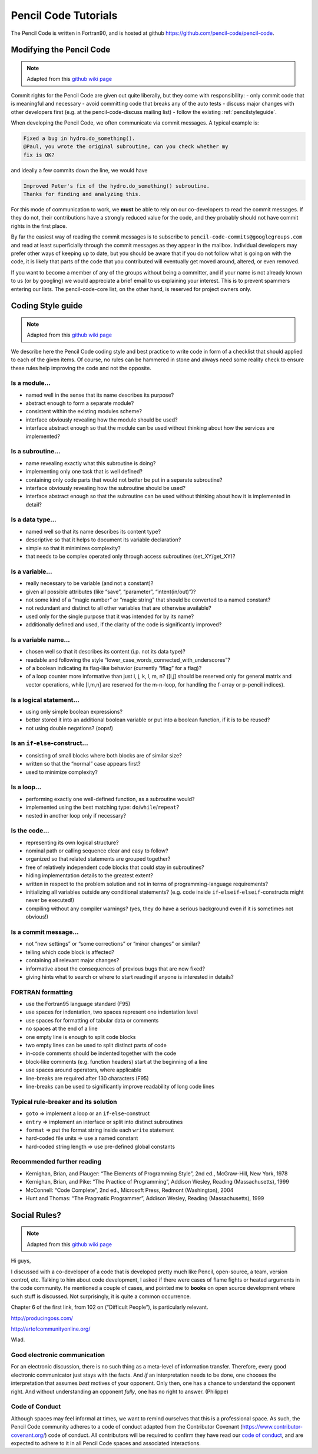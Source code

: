 .. tutpencil:

***********************
Pencil Code Tutorials
***********************

The Pencil Code is written in Fortran90, and is hosted at github 
`<https://github.com/pencil-code/pencil-code>`_.



Modifying the Pencil Code
=========================

.. note::

        Adapted from this `github wiki page <https://github.com/pencil-code/pencil-code/wiki/>`_

Commit rights for the Pencil Code are given out quite liberally, but
they come with responsibility: - only commit code that is meaningful and
necessary - avoid committing code that breaks any of the auto tests -
discuss major changes with other developers first (e.g. at the
pencil-code-discuss mailing list) - follow the existing :ref:`pencilstyleguide`.

When developing the Pencil Code, we often communicate via commit
messages. A typical example is:

.. code::

        Fixed a bug in hydro.do_something().
        @Paul, you wrote the original subroutine, can you check whether my
        fix is OK?

and ideally a few commits down the line, we would have

.. code::

        Improved Peter's fix of the hydro.do_something() subroutine.
        Thanks for finding and analyzing this.

For this mode of communication to work, we **must** be able to rely on
our co-developers to read the commit messages. If they do not, their
contributions have a strongly reduced value for the code, and they
probably should not have commit rights in the first place.

By far the easiest way of reading the commit messages is to subscribe to
``pencil-code-commits@googlegroups.com`` and read at least superficially
through the commit messages as they appear in the mailbox. Individual
developers may prefer other ways of keeping up to date, but you should
be aware that if you do not follow what is going on with the code, it is
likely that parts of the code that you contributed will eventually get
moved around, altered, or even removed.

If you want to become a member of any of the groups without being a
committer, and if your name is not already known to us (or by googling)
we would appreciate a brief email to us explaining your interest. This
is to prevent spammers entering our lists. The pencil-code-core list, on
the other hand, is reserved for project owners only.

.. _pencilstyleguide:

Coding Style guide
==================

.. note::

        Adapted from this `github wiki page <https://github.com/pencil-code/pencil-code/wiki/CodingStyle>`_

We describe here the Pencil Code coding style and best practice to write
code in form of a checklist that should applied to each of the given
items. Of course, no rules can be hammered in stone and always need some
reality check to ensure these rules help improving the code and not the
opposite.

Is a module…
------------

-  named well in the sense that its name describes its purpose?
-  abstract enough to form a separate module?
-  consistent within the existing modules scheme?
-  interface obviously revealing how the module should be used?
-  interface abstract enough so that the module can be used without
   thinking about how the services are implemented?


Is a subroutine…
----------------

-  name revealing exactly what this subroutine is doing?
-  implementing only one task that is well defined?
-  containing only code parts that would not better be put in a separate
   subroutine?
-  interface obviously revealing how the subroutine should be used?
-  interface abstract enough so that the subroutine can be used without
   thinking about how it is implemented in detail?


Is a data type…
---------------

-  named well so that its name describes its content type?
-  descriptive so that it helps to document its variable declaration?
-  simple so that it minimizes complexity?
-  that needs to be complex operated only through access subroutines
   (set_XY/get_XY)?

Is a variable…
--------------

-  really necessary to be variable (and not a constant)?
-  given all possible attributes (like “save”, “parameter”,
   “intent(in/out)”)?
-  not some kind of a “magic number” or “magic string” that should be
   converted to a named constant?
-  not redundant and distinct to all other variables that are otherwise
   available?
-  used only for the single purpose that it was intended for by its
   name?
-  additionally defined and used, if the clarity of the code is
   significantly improved?

Is a variable name…
-------------------

-  chosen well so that it describes its content (i.p. not its data
   type)?
-  readable and following the style
   “lower_case_words_connected_with_underscores”?
-  of a boolean indicating its flag-like behavior (currently “lflag” for
   a flag)?
-  of a loop counter more informative than just i, j, k, l, m, n? ([i,j]
   should be reserved only for general matrix and vector operations,
   while [l,m,n] are reserved for the m-n-loop, for handling the f-array
   or p-pencil indices).

Is a logical statement…
-----------------------

-  using only simple boolean expressions?
-  better stored it into an additional boolean variable or put into a
   boolean function, if it is to be reused?
-  not using double negations? (oops!)

Is an ``if``-``else``-construct…
--------------------------------

-  consisting of small blocks where both blocks are of similar size?
-  written so that the “normal” case appears first?
-  used to minimize complexity?

Is a loop…
----------

-  performing exactly one well-defined function, as a subroutine would?
-  implemented using the best matching type:
   ``do``/``while``/``repeat``?
-  nested in another loop only if necessary?

Is the code…
------------

-  representing its own logical structure?
-  nominal path or calling sequence clear and easy to follow?
-  organized so that related statements are grouped together?
-  free of relatively independent code blocks that could stay in
   subroutines?
-  hiding implementation details to the greatest extent?
-  written in respect to the problem solution and not in terms of
   programming-language requirements?
-  initializing all variables outside any conditional statements?
   (e.g. code inside ``if``-``elseif``-``elseif``-constructs might never
   be executed!)
-  compiling without any compiler warnings? (yes, they do have a serious
   background even if it is sometimes not obvious!)

Is a commit message…
--------------------

-  not “new settings” or “some corrections” or “minor changes” or
   similar?
-  telling which code block is affected?
-  containing all relevant major changes?
-  informative about the consequences of previous bugs that are now
   fixed?
-  giving hints what to search or where to start reading if anyone is
   interested in details?

FORTRAN formatting
------------------

-  use the Fortran95 language standard (F95)
-  use spaces for indentation, two spaces represent one indentation
   level
-  use spaces for formatting of tabular data or comments
-  no spaces at the end of a line
-  one empty line is enough to split code blocks
-  two empty lines can be used to split distinct parts of code
-  in-code comments should be indented together with the code
-  block-like comments (e.g. function headers) start at the beginning of
   a line
-  use spaces around operators, where applicable
-  line-breaks are required after 130 characters (F95)
-  line-breaks can be used to significantly improve readability of long
   code lines

Typical rule-breaker and its solution
-------------------------------------

-  ``goto`` => implement a loop or an ``if``-``else``-construct
-  ``entry`` => implement an interface or split into distinct
   subroutines
-  ``format`` => put the format string inside each ``write`` statement
-  hard-coded file units => use a named constant
-  hard-coded string length => use pre-defined global constants

Recommended further reading
---------------------------

-  Kernighan, Brian, and Plauger: “The Elements of Programming Style”,
   2nd ed., McGraw-Hill, New York, 1978
-  Kernighan, Brian, and Pike: “The Practice of Programming”, Addison
   Wesley, Reading (Massachusetts), 1999
-  McConnell: “Code Complete”, 2nd ed., Microsoft Press, Redmont
   (Washington), 2004
-  Hunt and Thomas: “The Pragmatic Programmer”, Addison Wesley, Reading
   (Massachusetts), 1999


Social Rules?
=============

.. note::

        Adapted from this `github wiki page <https://github.com/pencil-code/pencil-code/wiki/SocialRules>`_

Hi guys,

I discussed with a co-developer of a code that is developed pretty much
like Pencil, open-source, a team, version control, etc. Talking to him
about code development, I asked if there were cases of flame fights or
heated arguments in the code community. He mentioned a couple of cases,
and pointed me to **books** on open source development where such stuff
is discussed. Not surprisingly, it is quite a common occurrence.

Chapter 6 of the first link, from 102 on (“Difficult People”), is
particularly relevant.

`<http://producingoss.com/>`_ 

`<http://artofcommunityonline.org/>`_ 

Wlad.

Good electronic communication
-----------------------------

For an electronic discussion, there is no such thing as a meta-level of
information transfer. Therefore, every good electronic communicator just
stays with the facts. And *if* an interpretation needs to be done, one
chooses the interpretation that assumes *best* motives of your opponent.
Only then, one has a chance to understand the opponent right. And
without understanding an opponent *fully*, one has no right to answer.
(Philippe)


Code of Conduct
---------------

Although spaces may feel informal at times, we want to remind ourselves
that this is a professional space. As such, the Pencil Code community
adheres to a code of conduct adapted from the Contributor Covenant
(`<https://www.contributor-covenant.org/>`_) code of conduct. All
contributors will be required to confirm they have read our 
`code of conduct <https://github.com/pencil-code/pencil-code/blob/master/license/CODE_OF_CONDUCT.md>`_,
and are expected to adhere to it in all Pencil Code spaces and
associated interactions.
